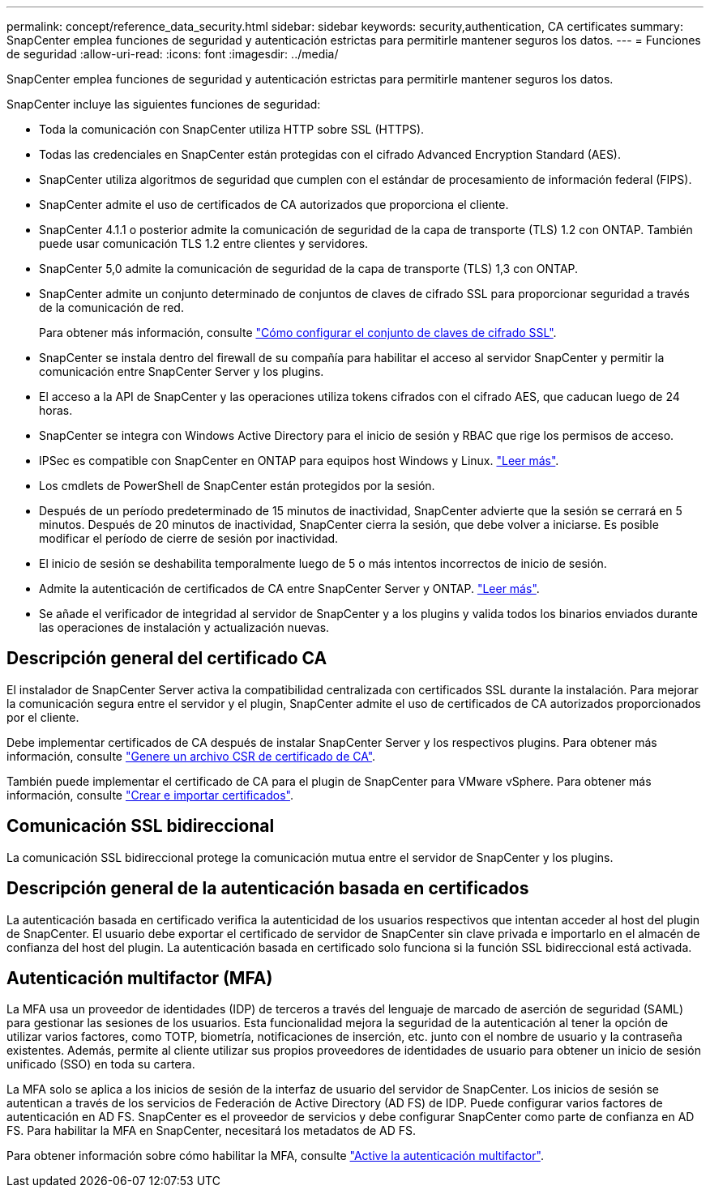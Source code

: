 ---
permalink: concept/reference_data_security.html 
sidebar: sidebar 
keywords: security,authentication, CA certificates 
summary: SnapCenter emplea funciones de seguridad y autenticación estrictas para permitirle mantener seguros los datos. 
---
= Funciones de seguridad
:allow-uri-read: 
:icons: font
:imagesdir: ../media/


[role="lead"]
SnapCenter emplea funciones de seguridad y autenticación estrictas para permitirle mantener seguros los datos.

SnapCenter incluye las siguientes funciones de seguridad:

* Toda la comunicación con SnapCenter utiliza HTTP sobre SSL (HTTPS).
* Todas las credenciales en SnapCenter están protegidas con el cifrado Advanced Encryption Standard (AES).
* SnapCenter utiliza algoritmos de seguridad que cumplen con el estándar de procesamiento de información federal (FIPS).
* SnapCenter admite el uso de certificados de CA autorizados que proporciona el cliente.
* SnapCenter 4.1.1 o posterior admite la comunicación de seguridad de la capa de transporte (TLS) 1.2 con ONTAP. También puede usar comunicación TLS 1.2 entre clientes y servidores.
* SnapCenter 5,0 admite la comunicación de seguridad de la capa de transporte (TLS) 1,3 con ONTAP.
* SnapCenter admite un conjunto determinado de conjuntos de claves de cifrado SSL para proporcionar seguridad a través de la comunicación de red.
+
Para obtener más información, consulte https://kb.netapp.com/Advice_and_Troubleshooting/Data_Protection_and_Security/SnapCenter/How_to_configure_the_supported_SSL_Cipher_Suite["Cómo configurar el conjunto de claves de cifrado SSL"].

* SnapCenter se instala dentro del firewall de su compañía para habilitar el acceso al servidor SnapCenter y permitir la comunicación entre SnapCenter Server y los plugins.
* El acceso a la API de SnapCenter y las operaciones utiliza tokens cifrados con el cifrado AES, que caducan luego de 24 horas.
* SnapCenter se integra con Windows Active Directory para el inicio de sesión y RBAC que rige los permisos de acceso.
* IPSec es compatible con SnapCenter en ONTAP para equipos host Windows y Linux. https://docs.netapp.com/us-en/ontap/networking/configure_ip_security_@ipsec@_over_wire_encryption.html#use-ipsec-identities["Leer más"].
* Los cmdlets de PowerShell de SnapCenter están protegidos por la sesión.
* Después de un período predeterminado de 15 minutos de inactividad, SnapCenter advierte que la sesión se cerrará en 5 minutos. Después de 20 minutos de inactividad, SnapCenter cierra la sesión, que debe volver a iniciarse. Es posible modificar el período de cierre de sesión por inactividad.
* El inicio de sesión se deshabilita temporalmente luego de 5 o más intentos incorrectos de inicio de sesión.
* Admite la autenticación de certificados de CA entre SnapCenter Server y ONTAP. https://kb.netapp.com/Advice_and_Troubleshooting/Data_Protection_and_Security/SnapCenter/How_to_securely_connect_SnapCenter_with_ONTAP_using_CA_certificate["Leer más"].
* Se añade el verificador de integridad al servidor de SnapCenter y a los plugins y valida todos los binarios enviados durante las operaciones de instalación y actualización nuevas.




== Descripción general del certificado CA

El instalador de SnapCenter Server activa la compatibilidad centralizada con certificados SSL durante la instalación. Para mejorar la comunicación segura entre el servidor y el plugin, SnapCenter admite el uso de certificados de CA autorizados proporcionados por el cliente.

Debe implementar certificados de CA después de instalar SnapCenter Server y los respectivos plugins. Para obtener más información, consulte link:../install/reference_generate_CA_certificate_CSR_file.html["Genere un archivo CSR de certificado de CA"].

También puede implementar el certificado de CA para el plugin de SnapCenter para VMware vSphere. Para obtener más información, consulte https://docs.netapp.com/us-en/sc-plugin-vmware-vsphere/scpivs44_manage_snapcenter_plug-in_for_vmware_vsphere.html#create-and-import-certificates["Crear e importar certificados"^].



== Comunicación SSL bidireccional

La comunicación SSL bidireccional protege la comunicación mutua entre el servidor de SnapCenter y los plugins.



== Descripción general de la autenticación basada en certificados

La autenticación basada en certificado verifica la autenticidad de los usuarios respectivos que intentan acceder al host del plugin de SnapCenter. El usuario debe exportar el certificado de servidor de SnapCenter sin clave privada e importarlo en el almacén de confianza del host del plugin. La autenticación basada en certificado solo funciona si la función SSL bidireccional está activada.



== Autenticación multifactor (MFA)

La MFA usa un proveedor de identidades (IDP) de terceros a través del lenguaje de marcado de aserción de seguridad (SAML) para gestionar las sesiones de los usuarios. Esta funcionalidad mejora la seguridad de la autenticación al tener la opción de utilizar varios factores, como TOTP, biometría, notificaciones de inserción, etc. junto con el nombre de usuario y la contraseña existentes. Además, permite al cliente utilizar sus propios proveedores de identidades de usuario para obtener un inicio de sesión unificado (SSO) en toda su cartera.

La MFA solo se aplica a los inicios de sesión de la interfaz de usuario del servidor de SnapCenter. Los inicios de sesión se autentican a través de los servicios de Federación de Active Directory (AD FS) de IDP. Puede configurar varios factores de autenticación en AD FS. SnapCenter es el proveedor de servicios y debe configurar SnapCenter como parte de confianza en AD FS. Para habilitar la MFA en SnapCenter, necesitará los metadatos de AD FS.

Para obtener información sobre cómo habilitar la MFA, consulte link:../install/enable_multifactor_authentication.html["Active la autenticación multifactor"].
